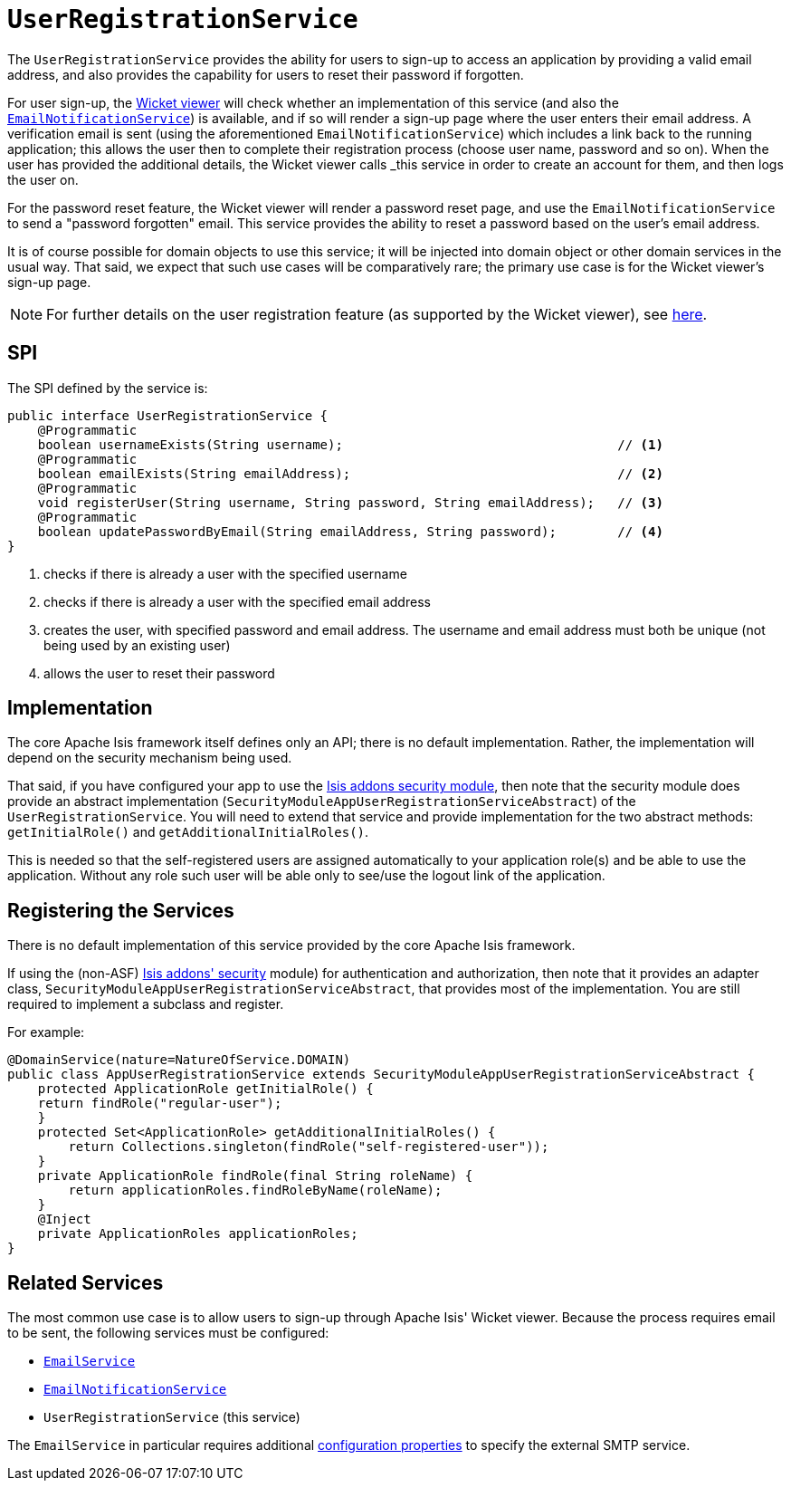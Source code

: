 [[_rgsvc-spi_UserRegistrationService]]
= `UserRegistrationService`
:Notice: Licensed to the Apache Software Foundation (ASF) under one or more contributor license agreements. See the NOTICE file distributed with this work for additional information regarding copyright ownership. The ASF licenses this file to you under the Apache License, Version 2.0 (the "License"); you may not use this file except in compliance with the License. You may obtain a copy of the License at. http://www.apache.org/licenses/LICENSE-2.0 . Unless required by applicable law or agreed to in writing, software distributed under the License is distributed on an "AS IS" BASIS, WITHOUT WARRANTIES OR  CONDITIONS OF ANY KIND, either express or implied. See the License for the specific language governing permissions and limitations under the License.
:_basedir: ../
:_imagesdir: images/


The `UserRegistrationService` provides the ability for users to sign-up to access an application by providing a valid email address, and also provides the capability for users to reset their password if forgotten.

For user sign-up, the xref:ugvw.adoc#[Wicket viewer] will check whether an implementation of this service (and also the xref:rgsvc.adoc#_rgsvc-spi_EmailNotificationService[`EmailNotificationService`]) is available, and if so will render a sign-up page where the user enters their email address. A verification email is sent (using the aforementioned `EmailNotificationService`) which includes a link back to the running application; this allows the user then to complete their registration process (choose user name, password and so on). When the user has provided the additional details, the Wicket viewer calls _this_ service in order to create an account for them, and then logs the user on.

For the password reset feature, the Wicket viewer will render a password reset page, and use the `EmailNotificationService` to send a "password forgotten" email.  This service provides the ability to reset a password based on the user's email address.

It is of course possible for domain objects to use this service; it will be injected into domain object or other domain services in the usual way. That said, we expect that such use cases will be comparatively rare; the primary use case is for the Wicket viewer's sign-up page.

[NOTE]
====
For further details on the user registration feature (as supported by the Wicket viewer), see xref:ugvw.adoc#_ugvw_features_user-registration[here].
====



== SPI

The SPI defined by the service is:

[source,java]
----
public interface UserRegistrationService {
    @Programmatic
    boolean usernameExists(String username);                                    // <1>
    @Programmatic
    boolean emailExists(String emailAddress);                                   // <2>
    @Programmatic
    void registerUser(String username, String password, String emailAddress);   // <3>
    @Programmatic
    boolean updatePasswordByEmail(String emailAddress, String password);        // <4>
}
----
<1> checks if there is already a user with the specified username
<2> checks if there is already a user with the specified email address
<3> creates the user, with specified password and email address. The username and email address must both be unique (not being used by an existing user)
<4> allows the user to reset their password




== Implementation

The core Apache Isis framework itself defines only an API; there is no default implementation. Rather, the implementation will depend on the security mechanism being used.

That said, if you have configured your app to use the http://github.com/isisaddons/isis-module-security[Isis addons security module], then note that the security module does provide an abstract implementation (`SecurityModuleAppUserRegistrationServiceAbstract`) of the `UserRegistrationService`. You will need to extend that service and provide implementation for the two abstract methods: `getInitialRole()` and `getAdditionalInitialRoles()`.

This is needed so that the self-registered users are assigned automatically to your application role(s) and be able to use the application. Without any role such user will be able only to see/use the logout link of the application.




== Registering the Services

There is no default implementation of this service provided by the core Apache Isis framework.

If using the (non-ASF) http://github.com/isisaddons/isis-module-security[Isis addons' security] module) for
authentication and authorization, then note that it provides an adapter class,
`SecurityModuleAppUserRegistrationServiceAbstract`, that provides most of the implementation.  You are still required
to implement a subclass and register.

For example:

[source,java]
----
@DomainService(nature=NatureOfService.DOMAIN)
public class AppUserRegistrationService extends SecurityModuleAppUserRegistrationServiceAbstract {
    protected ApplicationRole getInitialRole() {
    return findRole("regular-user");
    }
    protected Set<ApplicationRole> getAdditionalInitialRoles() {
        return Collections.singleton(findRole("self-registered-user"));
    }
    private ApplicationRole findRole(final String roleName) {
        return applicationRoles.findRoleByName(roleName);
    }
    @Inject
    private ApplicationRoles applicationRoles;
}
----



== Related Services

The most common use case is to allow users to sign-up through Apache Isis' Wicket viewer. Because the process requires email to be sent, the following services must be configured:

* xref:rgsvc.adoc#_rgsvc-api_EmailService[`EmailService`]
* xref:rgsvc.adoc#_rgsvc-spi_EmailNotificationService[`EmailNotificationService`]
* `UserRegistrationService` (this service)

The `EmailService` in particular requires additional xref:rgcfg.adoc#_rgcfg_configuring-core[configuration properties] to specify the external SMTP service.